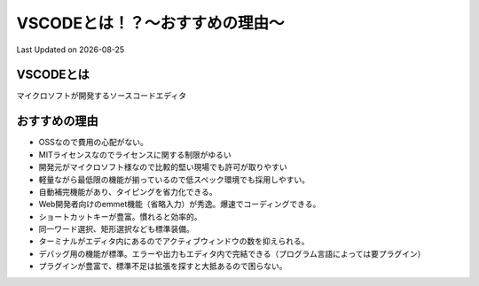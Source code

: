 *********************************************
VSCODEとは！？～おすすめの理由～
*********************************************
Last Updated on |date|

VSCODEとは
=================
マイクロソフトが開発するソースコードエディタ

おすすめの理由
=================
* OSSなので費用の心配がない。 
* MITライセンスなのでライセンスに関する制限がゆるい
* 開発元がマイクロソフト様なので比較的堅い現場でも許可が取りやすい
* 軽量ながら最低限の機能が揃っているので低スペック環境でも採用しやすい。
* 自動補完機能があり、タイピングを省力化できる。
* Web開発者向けのemmet機能（省略入力）が秀逸。爆速でコーディングできる。
* ショートカットキーが豊富。慣れると効率的。
* 同一ワード選択、矩形選択なども標準装備。
* ターミナルがエディタ内にあるのでアクティブウィンドウの数を抑えられる。
* デバッグ用の機能が標準。エラーや出力もエディタ内で完結できる（プログラム言語によっては要プラグイン）
* プラグインが豊富で、標準不足は拡張を探すと大抵あるので困らない。

.. |date| date::